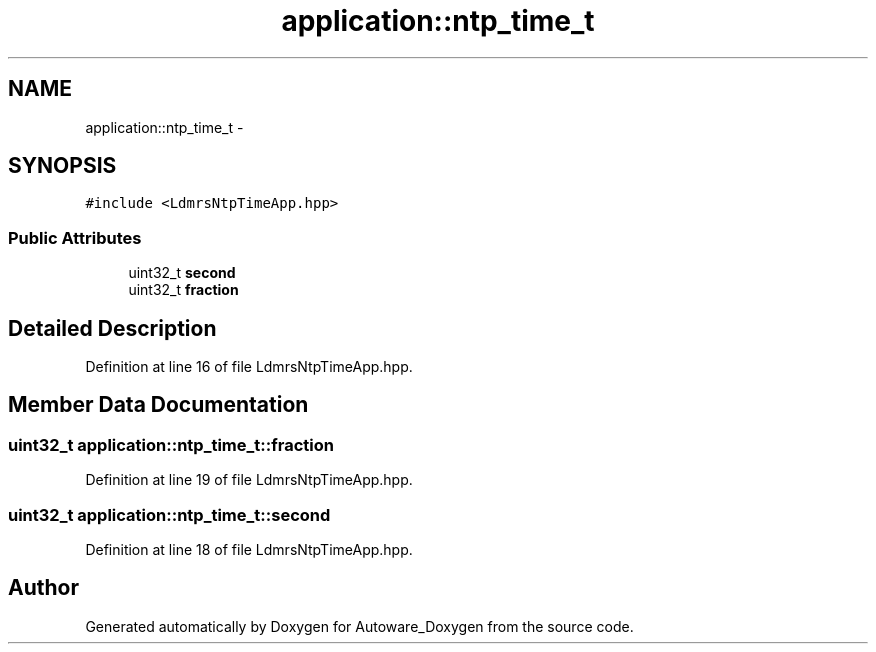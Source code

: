 .TH "application::ntp_time_t" 3 "Fri May 22 2020" "Autoware_Doxygen" \" -*- nroff -*-
.ad l
.nh
.SH NAME
application::ntp_time_t \- 
.SH SYNOPSIS
.br
.PP
.PP
\fC#include <LdmrsNtpTimeApp\&.hpp>\fP
.SS "Public Attributes"

.in +1c
.ti -1c
.RI "uint32_t \fBsecond\fP"
.br
.ti -1c
.RI "uint32_t \fBfraction\fP"
.br
.in -1c
.SH "Detailed Description"
.PP 
Definition at line 16 of file LdmrsNtpTimeApp\&.hpp\&.
.SH "Member Data Documentation"
.PP 
.SS "uint32_t application::ntp_time_t::fraction"

.PP
Definition at line 19 of file LdmrsNtpTimeApp\&.hpp\&.
.SS "uint32_t application::ntp_time_t::second"

.PP
Definition at line 18 of file LdmrsNtpTimeApp\&.hpp\&.

.SH "Author"
.PP 
Generated automatically by Doxygen for Autoware_Doxygen from the source code\&.
